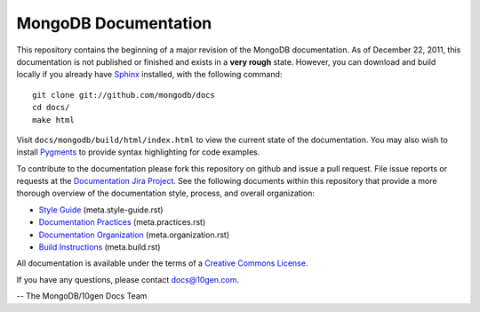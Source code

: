 =====================
MongoDB Documentation
=====================

This repository contains the beginning of a major revision of the
MongoDB documentation. As of December 22, 2011, this documentation is
not published or finished and exists in a **very rough**
state. However, you can download and build locally if you already have
`Sphinx <http://sphinx.pocoo.org/>`_ installed, with the following
command: ::

     git clone git://github.com/mongodb/docs
     cd docs/
     make html

Visit ``docs/mongodb/build/html/index.html`` to view the current state
of the documentation. You may also wish to install `Pygments
<http://pygments.org>`_ to provide syntax highlighting for code
examples.

To contribute to the documentation please fork this repository on
github and issue a pull request. File issue reports or requests at the
`Documentation Jira Project <https://jira.mongodb.org/browse/DOCS>`_.
See the following documents within this repository that provide a more
thorough overview of the documentation style, process, and overall
organization:

- `Style Guide <meta.style-guide.rst>`_ (meta.style-guide.rst)
- `Documentation Practices <meta.practices.rst>`_ (meta.practices.rst)
- `Documentation Organization <meta.organization.rst>`_ (meta.organization.rst)
- `Build Instructions <meta.build.rst>`_ (meta.build.rst)

All documentation is available under the terms of a `Creative Commons
License <http://creativecommons.org/licenses/by-nc-sa/3.0/>`_.

If you have any questions, please contact `docs@10gen.com
<mailto:docs@10gen.com>`_.

-- The MongoDB/10gen Docs Team
